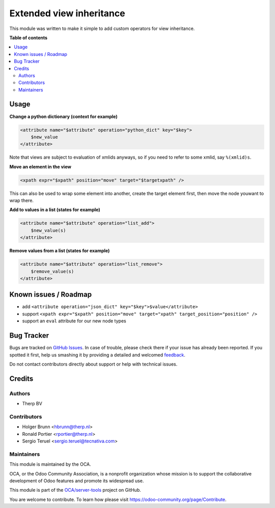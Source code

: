 =========================
Extended view inheritance
=========================

.. !!!!!!!!!!!!!!!!!!!!!!!!!!!!!!!!!!!!!!!!!!!!!!!!!!!!
   !! This file is generated by oca-gen-addon-readme !!
   !! changes will be overwritten.                   !!
   !!!!!!!!!!!!!!!!!!!!!!!!!!!!!!!!!!!!!!!!!!!!!!!!!!!!

.. |badge1| image:: https://img.shields.io/badge/maturity-Beta-yellow.png
    :target: https://odoo-community.org/page/development-status
    :alt: Beta
.. |badge2| image:: https://img.shields.io/badge/licence-LGPL--3-blue.png
    :target: http://www.gnu.org/licenses/lgpl-3.0-standalone.html
    :alt: License: LGPL-3
.. |badge3| image:: https://img.shields.io/badge/github-OCA%2Fserver--tools-lightgray.png?logo=github
    :target: https://github.com/OCA/server-tools/tree/11.0/base_view_inheritance_extension
    :alt: OCA/server-tools
.. |badge4| image:: https://img.shields.io/badge/weblate-Translate%20me-F47D42.png
    :target: https://translation.odoo-community.org/projects/server-tools-11-0/server-tools-11-0-base_view_inheritance_extension
    :alt: Translate me on Weblate
.. |badge5| image:: https://img.shields.io/badge/runbot-Try%20me-875A7B.png
    :target: https://runbot.odoo-community.org/runbot/149/11.0
    :alt: Try me on Runbot

|badge1| |badge2| |badge3| |badge4| |badge5| 

This module was written to make it simple to add custom operators for view
inheritance.

**Table of contents**

.. contents::
   :local:

Usage
=====

**Change a python dictionary (context for example)**


.. code-block:: xml

    <attribute name="$attribute" operation="python_dict" key="$key">
        $new_value
    </attribute>

Note that views are subject to evaluation of xmlids anyways, so if you need
to refer to some xmlid, say ``%(xmlid)s``.

**Move an element in the view**

.. code-block:: xml

    <xpath expr="$xpath" position="move" target="$targetxpath" />

This can also be used to wrap some element into another, create the target
element first, then move the node youwant to wrap there.

**Add to values in a list (states for example)**

.. code-block:: xml

    <attribute name="$attribute" operation="list_add">
        $new_value(s)
    </attribute>

**Remove values from a list (states for example)**

.. code-block:: xml

    <attribute name="$attribute" operation="list_remove">
        $remove_value(s)
    </attribute>

Known issues / Roadmap
======================

* add ``<attribute operation="json_dict" key="$key">$value</attribute>``
* support ``<xpath expr="$xpath" position="move" target="xpath" target_position="position" />``
* support an ``eval`` attribute for our new node types

Bug Tracker
===========

Bugs are tracked on `GitHub Issues <https://github.com/OCA/server-tools/issues>`_.
In case of trouble, please check there if your issue has already been reported.
If you spotted it first, help us smashing it by providing a detailed and welcomed
`feedback <https://github.com/OCA/server-tools/issues/new?body=module:%20base_view_inheritance_extension%0Aversion:%2011.0%0A%0A**Steps%20to%20reproduce**%0A-%20...%0A%0A**Current%20behavior**%0A%0A**Expected%20behavior**>`_.

Do not contact contributors directly about support or help with technical issues.

Credits
=======

Authors
~~~~~~~

* Therp BV

Contributors
~~~~~~~~~~~~

* Holger Brunn <hbrunn@therp.nl>
* Ronald Portier <rportier@therp.nl>
* Sergio Teruel <sergio.teruel@tecnativa.com>

Maintainers
~~~~~~~~~~~

This module is maintained by the OCA.

.. image:: https://odoo-community.org/logo.png
   :alt: Odoo Community Association
   :target: https://odoo-community.org

OCA, or the Odoo Community Association, is a nonprofit organization whose
mission is to support the collaborative development of Odoo features and
promote its widespread use.

This module is part of the `OCA/server-tools <https://github.com/OCA/server-tools/tree/11.0/base_view_inheritance_extension>`_ project on GitHub.

You are welcome to contribute. To learn how please visit https://odoo-community.org/page/Contribute.
